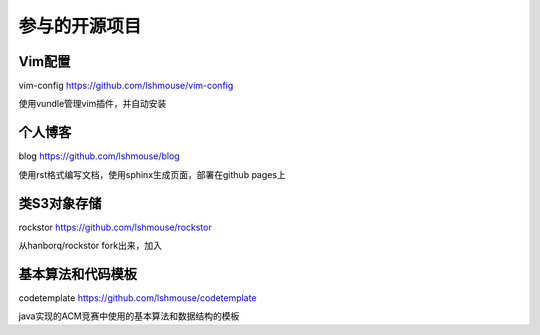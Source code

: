 参与的开源项目
==========================

Vim配置
---------
vim-config https://github.com/lshmouse/vim-config

使用vundle管理vim插件，并自动安装

个人博客
----------
blog https://github.com/lshmouse/blog

使用rst格式编写文档，使用sphinx生成页面，部署在github pages上


类S3对象存储
--------------
rockstor https://github.com/lshmouse/rockstor

从hanborq/rockstor fork出来，加入


基本算法和代码模板
-------------------
codetemplate https://github.com/lshmouse/codetemplate

java实现的ACM竞赛中使用的基本算法和数据结构的模板

